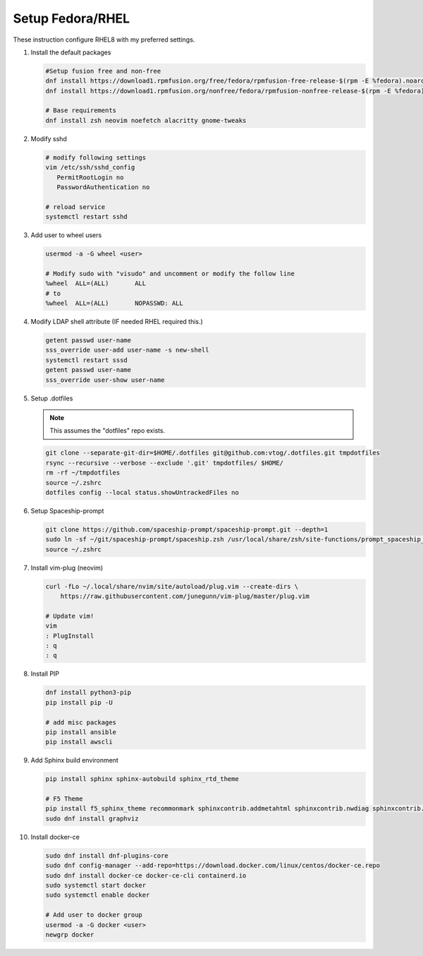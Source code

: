 Setup Fedora/RHEL
=================

These instruction configure RHEL8 with my preferred settings.

#. Install the default packages

   .. code-block:: bash

      #Setup fusion free and non-free
      dnf install https://download1.rpmfusion.org/free/fedora/rpmfusion-free-release-$(rpm -E %fedora).noarch.rpm
      dnf install https://download1.rpmfusion.org/nonfree/fedora/rpmfusion-nonfree-release-$(rpm -E %fedora).noarch.rpm

      # Base requirements
      dnf install zsh neovim noefetch alacritty gnome-tweaks
      
#. Modify sshd

   .. code-block:: bash
   
      # modify following settings     
      vim /etc/ssh/sshd_config
         PermitRootLogin no
         PasswordAuthentication no
               
      # reload service
      systemctl restart sshd

#. Add user to wheel users

   .. code-block:: bash
   
      usermod -a -G wheel <user>
      
      # Modify sudo with "visudo" and uncomment or modify the follow line
      %wheel  ALL=(ALL)       ALL
      # to
      %wheel  ALL=(ALL)       NOPASSWD: ALL

#. Modify LDAP shell attribute (IF needed RHEL required this.)

   .. code-block:: bash

      getent passwd user-name
      sss_override user-add user-name -s new-shell
      systemctl restart sssd
      getent passwd user-name
      sss_override user-show user-name

#. Setup .dotfiles

   .. note:: This assumes the "dotfiles" repo exists.

   .. code-block:: bash

      git clone --separate-git-dir=$HOME/.dotfiles git@github.com:vtog/.dotfiles.git tmpdotfiles
      rsync --recursive --verbose --exclude '.git' tmpdotfiles/ $HOME/
      rm -rf ~/tmpdotfiles
      source ~/.zshrc
      dotfiles config --local status.showUntrackedFiles no

#. Setup Spaceship-prompt

   .. code-block:: bash

      git clone https://github.com/spaceship-prompt/spaceship-prompt.git --depth=1
      sudo ln -sf ~/git/spaceship-prompt/spaceship.zsh /usr/local/share/zsh/site-functions/prompt_spaceship_setup      
      source ~/.zshrc

#. Install vim-plug (neovim)

   .. code-block:: bash

      curl -fLo ~/.local/share/nvim/site/autoload/plug.vim --create-dirs \
          https://raw.githubusercontent.com/junegunn/vim-plug/master/plug.vim

      # Update vim!
      vim
      : PlugInstall
      : q
      : q


#. Install PIP

   .. code-block:: bash
      
      dnf install python3-pip
      pip install pip -U
      
      # add misc packages
      pip install ansible
      pip install awscli
      

#. Add Sphinx build environment

   .. code-block:: bash
   
      pip install sphinx sphinx-autobuild sphinx_rtd_theme
      
      # F5 Theme
      pip install f5_sphinx_theme recommonmark sphinxcontrib.addmetahtml sphinxcontrib.nwdiag sphinxcontrib.blockdiag sphinxcontrib-websupport
      sudo dnf install graphviz
      
#. Install docker-ce

   .. code-block:: bash

      sudo dnf install dnf-plugins-core
      sudo dnf config-manager --add-repo=https://download.docker.com/linux/centos/docker-ce.repo
      sudo dnf install docker-ce docker-ce-cli containerd.io
      sudo systemctl start docker
      sudo systemctl enable docker
      
      # Add user to docker group
      usermod -a -G docker <user>
      newgrp docker

